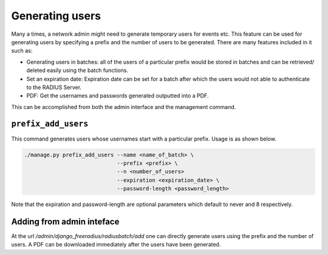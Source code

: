 ================
Generating users
================

Many a times, a network admin might need to generate temporary users for events etc. This feature can be used for generating users by specifying a prefix and the number of users to be generated. There are many features included in it such as:

* Generating users in batches: all of the users of a particular prefix would be stored in batches and can be retrieved/ deleted easily using the batch functions.
* Set an expiration date: Expiration date can be set for a batch after which the users would not able to authenticate to the RADIUS Server.
* PDF: Get the usernames and passwords generated outputted into a PDF.

This can be accomplished from both the admin interface and the management command.

``prefix_add_users``
--------------------

This command generates users whose usernames start with a particular prefix. Usage is as shown below.

.. code-block:: shell

    ./manage.py prefix_add_users --name <name_of_batch> \
                                 --prefix <prefix> \
                                 --n <number_of_users>  
                                 --expiration <expiration_date> \
                                 --password-length <password_length>

Note that the expiration and password-length are optional parameters which default to never and 8 respectively.

Adding from admin inteface
--------------------------

At the url `/admin/django_freeradius/radiusbatch/add` one can directly generate users using the prefix and the number of users. A PDF can be downloaded immediately after the users have been generated.
